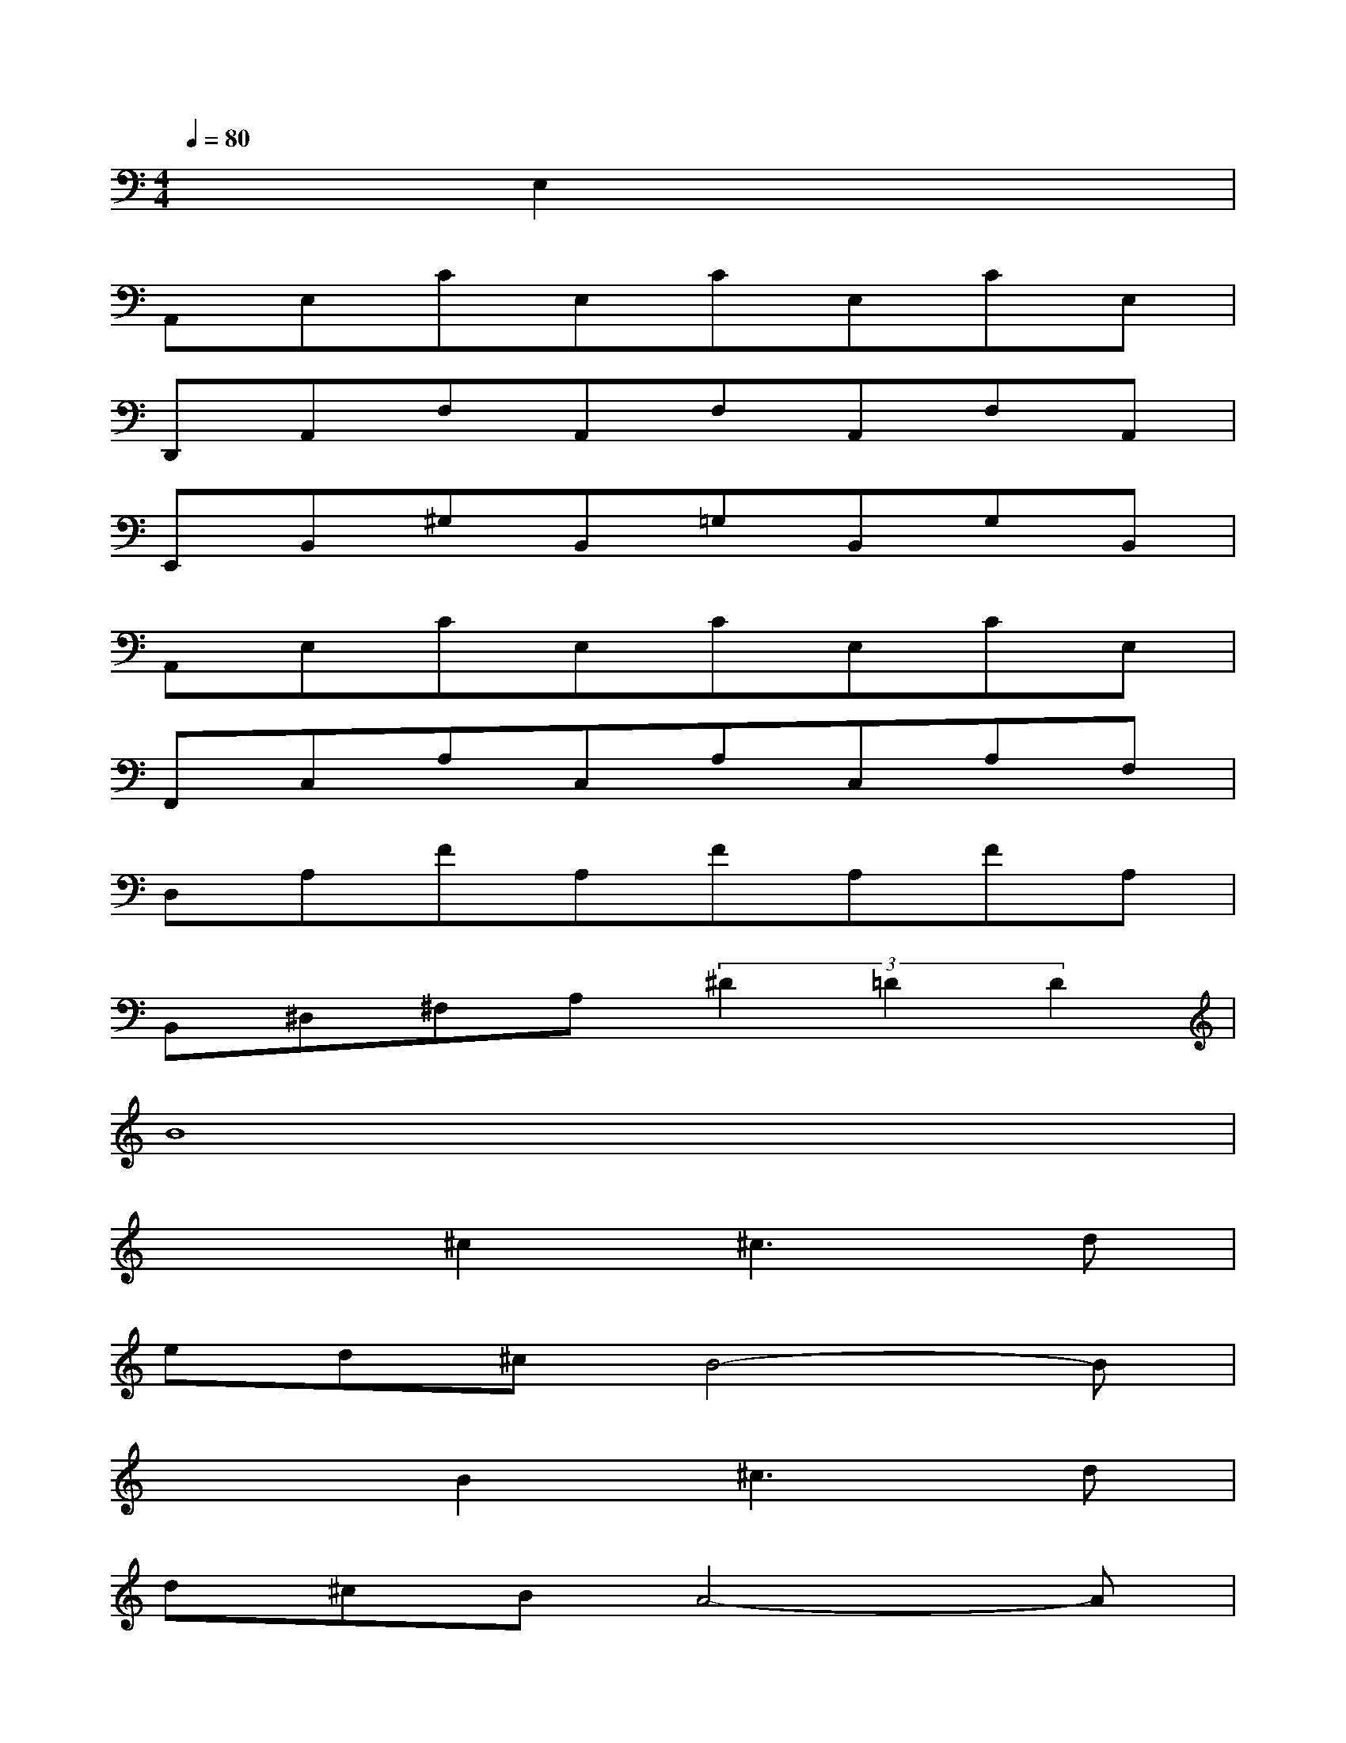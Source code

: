 X:1
T:
M:4/4
L:1/8
Q:1/4=80
K:C%0sharps
V:1
x2E,2x4|
A,,E,CE,CE,CE,|
D,,A,,F,A,,F,A,,F,A,,|
E,,B,,^G,B,,=G,B,,G,B,,|
A,,E,CE,CE,CE,|
F,,C,A,C,A,C,A,F,|
D,A,FA,FA,FA,|
B,,^D,^F,A,(3^D2=D2D2|
B8|
x2^c2^c3d|
ed^cB4-B|
x2B2^c3d|
d^cBA4-A|
x2A^G2<B2A|
^cBA^G4A|
B6A2